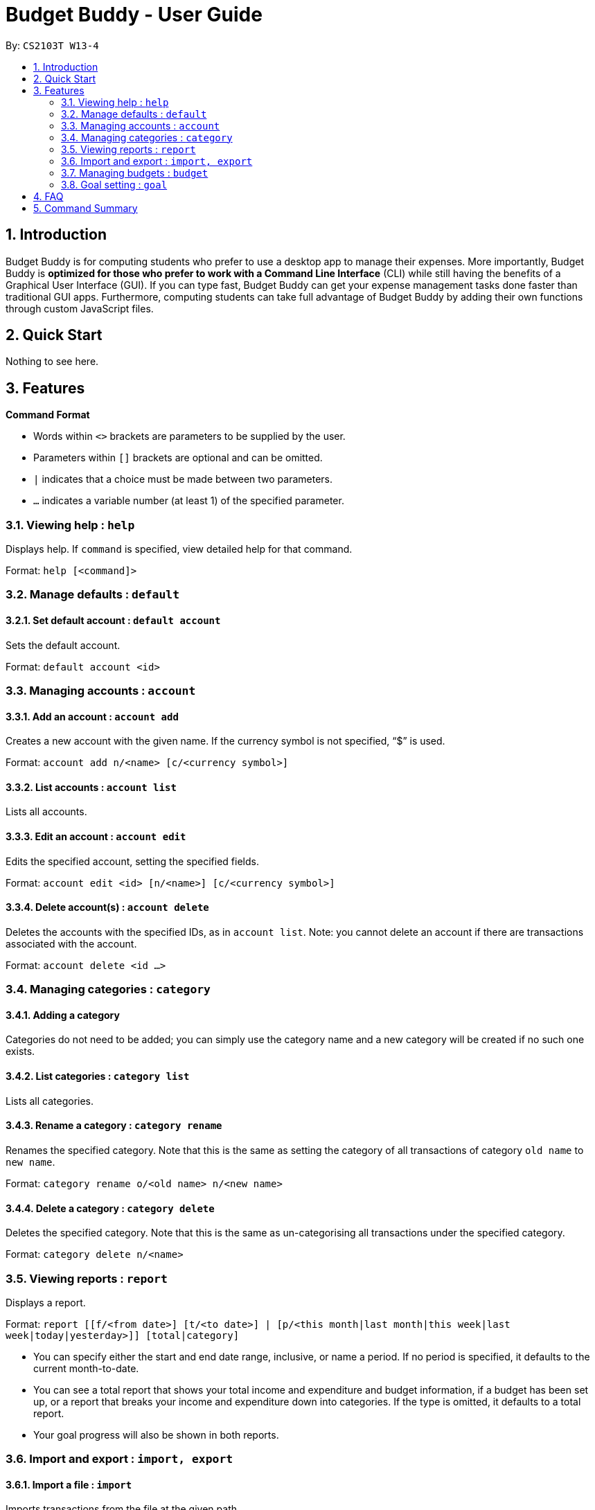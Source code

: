 = Budget Buddy - User Guide
:site-section: UserGuide
:toc:
:toc-title:
:toc-placement: preamble
:sectnums:
:imagesDir: images
:stylesDir: stylesheets
:xrefstyle: full
:experimental:
ifdef::env-github[]
:tip-caption: :bulb:
:note-caption: :information_source:
endif::[]
:repoURL: https://github.com/AY1920S1-CS2103T-W13-4/main

By: `CS2103T W13-4`

== Introduction

Budget Buddy is for computing students who prefer to use a desktop app to manage their expenses.
More importantly, Budget Buddy is *optimized for those who prefer to work with a Command Line Interface* (CLI)
while still having the benefits of a Graphical User Interface (GUI).
If you can type fast, Budget Buddy can get your expense management tasks done faster than traditional GUI apps.
Furthermore, computing students can take full advantage of Budget Buddy by adding their own functions through custom JavaScript files.

== Quick Start

Nothing to see here.

[[Features]]
== Features

====
*Command Format*

* Words within `<>` brackets are parameters to be supplied by the user.
* Parameters within `[]` brackets are optional and can be omitted.
* `|` indicates that a choice must be made between two parameters.
* `...` indicates a variable number (at least 1) of the specified parameter.
====

=== Viewing help : `help`

Displays help. If `command` is specified, view detailed help for that command.

Format: `help [<command]>`

=== Manage defaults : `default`

==== Set default account : `default account`

Sets the default account.

Format: `default account <id>`

=== Managing accounts : `account`

==== Add an account : `account add`

Creates a new account with the given name. If the currency symbol is not specified, “$” is used.

Format: `account add n/<name> [c/<currency symbol>]`

==== List accounts : `account list`

Lists all accounts.

==== Edit an account : `account edit`

Edits the specified account, setting the specified fields.

Format: `account edit <id> [n/<name>] [c/<currency symbol>]`

==== Delete account(s) : `account delete`

Deletes the accounts with the specified IDs, as in `account list`.
Note: you cannot delete an account if there are transactions associated with the account.

Format: `account delete <id ...>`

=== Managing categories : `category`

==== Adding a category

Categories do not need to be added; you can simply use the category name and a new category will be created if no such one exists.

==== List categories : `category list`

Lists all categories.

==== Rename a category : `category rename`

Renames the specified category.
Note that this is the same as setting the category of all transactions of category `old name` to `new name`.

Format: `category rename o/<old name> n/<new name>`

==== Delete a category : `category delete`

Deletes the specified category.
Note that this is the same as un-categorising all transactions under the specified category.

Format: `category delete n/<name>`

=== Viewing reports : `report`

Displays a report.

Format: `report [[f/<from date>] [t/<to date>] | [p/<this month|last month|this week|last week|today|yesterday>]] [total|category]`
****
* You can specify either the start and end date range, inclusive, or name a period.
If no period is specified, it defaults to the current month-to-date.
* You can see a total report that shows your total income and expenditure and budget information,
if a budget has been set up,  or a report that breaks your income and expenditure down into categories.
If the type is omitted, it defaults to a total report.
* Your goal progress will also be shown in both reports.
****

=== Import and export : `import, export`

==== Import a file : `import`

Imports transactions from the file at the given path.

Format: `import [f/<format>] [p/<file path>]`
****
* The file path can be relative to where you launched Budget Buddy from, or absolute.
If the path is omitted, a file browser is opened for you to select the file.
* Format is one of dbs (DBS Bank/POSB), ocbc (OCBC Bank), sc (Standard Chartered), csv (generic comma-separated values file).
If the format is omitted, automatic detection is attempted.
****

==== Export transactions : `export`

Exports all transactions to the given path.

Format: `export [p/<file path>]`
****
* The file path can be relative to where you launched Budget Buddy from, or absolute.
If the path is omitted, a file browser is opened for you to select where to save the file.
* The file is a comma-separated values file.
****

=== Managing budgets : `budget`

Displays or sets the budget for the specified period.
If the period is omitted, it defaults to the entire current month.

Format: `budget [[f/<from date>] [t/<to date>] | [p/<this month|last month|this week|last week|today|yesterday>]] [<amount>|unset]`

==== Viewing budgets

To view budgets, omit `[<amount>|unset]` from the command.
All budgets overlapping the period specified will be displayed.

==== Setting budgets

To set a budget, specify the `[<amount>]`. Note that budgets cannot overlap.

==== Removing budgets

To unset a budget, specify `[unset]`.

=== Goal setting : `goal`

==== Adding a goal : `goal add`

Adds a goal on the specified account to reach the specified amount by the target date or at the end of the specified period.

Format: `goal add [a/<account>] [[d/<target date>] | [p/<this week|this month|next month|this year>]] x/[+]<amount>`
****
* If the account is omitted, the default account is set.
* If the period is omitted, the target date is set to the last day of the current month.
* If + is specified before amount, then the target amount is set as amount more than the current balance in the target account.
****

==== View goals : `goal list`

List all goals.

==== Delete goal(s) : `goal delete`

Deletes the goals with the specified goal IDs. Goal IDs can be retrieved from `goal list`.

Format: `goal delete <id ...>`
=== Tracking loans : `loan`

==== Add a new loan : `loan out|in`

Adds a new loan out/in entry.
Each entry has a unique ID (across both out and in entries).
If date is not given, it is set to the default date.

Format: `loan out|in x/<amount> d/<description> [w/<date>]`

==== List loans : `loan list`

Displays a list of all loans, sorted by newest first.

Format: `loan list [o|i] [s/a]`
****
* Adding ‘o’ argument filters list to out loans only.
* Adding ‘i’ argument filters list to in loans only.
* Add `s/a` to sort the list by amount.
****

==== Edit loan : `loan edit`

Edits the specified field of the loan entry with the specified ID.

Format: `loan edit <id> [x/<amount>] [d/<description>] [w/<date>]`

==== Mark loan(s) as paid : `loan paid`

Marks the specified loan(s) as paid.

Format: `loan paid <id ...>`

==== Delete loan(s) : `loan delete`

Deletes the loan(s) with the specified loan ID(s).

Format: `loan delete <id ...>`

==== Calculate loans : `loan split`

Splits and calculates a group payment, then prints a list of who owes who.

Format: `loan split n/<name> a/<amount paid> ...`


== FAQ

== Command Summary

